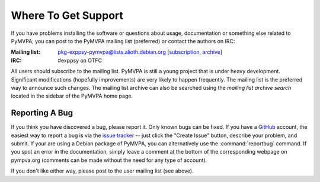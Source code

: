 .. -*- mode: rst; fill-column: 78; indent-tabs-mode: nil -*-
.. ex: set sts=4 ts=4 sw=4 et tw=79:
  ### ### ### ### ### ### ### ### ### ### ### ### ### ### ### ### ### ### ###
  #
  #   See COPYING file distributed along with the PyMVPA package for the
  #   copyright and license terms.
  #
  ### ### ### ### ### ### ### ### ### ### ### ### ### ### ### ### ### ### ###


.. index:: Support
.. _chap_support:

********************
Where To Get Support
********************

If you have problems installing the software or questions about usage,
documentation or something else related to PyMVPA, you can post to the PyMVPA
mailing list (preferred) or contact the authors on IRC:

:Mailing list: pkg-exppsy-pymvpa@lists.alioth.debian.org [subscription_,
               archive_]
:IRC: #exppsy on OTFC

All users should subscribe to the mailing list. PyMVPA is still a young project
that is under heavy development. Significant modifications (hopefully
improvements) are very likely to happen frequently. The mailing list is the
preferred way to announce such changes. The mailing list archive can also be
searched using the *mailing list archive search* located in the sidebar of the
PyMVPA home page.

.. _subscription: http://lists.alioth.debian.org/mailman/listinfo/pkg-exppsy-pymvpa
.. _archive: http://lists.alioth.debian.org/pipermail/pkg-exppsy-pymvpa/


Reporting A Bug
---------------

If you think you have discovered a bug, please report it. Only known bugs can
be fixed. If you have a GitHub_ account, the easiest way to report a bug is via
the `issue tracker`_ -- just click the "Create Issue" button, describe
your problem, and submit.  If your are using a Debian package of PyMVPA, you
can alternatively use the :command:`reportbug` command. If you spot an error in
the documentation, simply leave a comment at the bottom of the corresponding
webpage on pympva.org (comments can be made without the need for any type of
account).

If you don't like either way, please post to the user mailing list (see above).

.. _GitHub: http://github.com
.. _issue tracker: http://github.com/hanke/PyMVPA/issues


